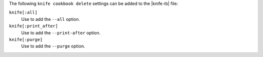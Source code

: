 .. The contents of this file are included in multiple topics.
.. This file describes a command or a sub-command for Knife.
.. This file should not be changed in a way that hinders its ability to appear in multiple documentation sets.


The following ``knife cookbook delete`` settings can be added to the |knife rb| file:

``knife[:all]``
   Use to add the ``--all`` option.

``knife[:print_after]``
   Use to add the ``--print-after`` option.

``knife[:purge]``
   Use to add the ``--purge`` option.

